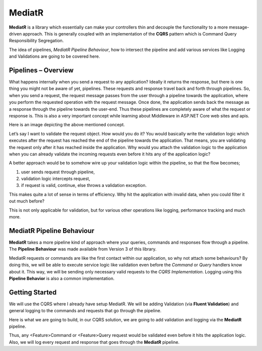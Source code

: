 MediatR
=======

**MediatR** is a library which essentially can make your controllers thin and decouple the functionality to a more message-driven approach. 
This is generally coupled with an implementation of the **CQRS** pattern which is Command Query Responsibility Segregation.

The idea of pipelines, *MediatR Pipeline Behaviour*, how to intersect the pipeline and add various services like Logging and Validations are going to be covered here.

Pipelines – Overview
--------------------

What happens internally when you send a request to any application? Ideally it returns the response, but there is one thing you might not be aware of yet, pipelines. 
These requests and response travel back and forth through pipelines. So, when you send a request, the request message passes from the user through a pipeline towards
the application, where you perform the requested operation with the request message. Once done, the application sends back the message as a response through the 
pipeline towards the user-end. Thus these pipelines are completely aware of what the request or response is. This is also a very important concept while learning 
about Middleware in ASP.NET Core web sites and apis.

Here is an image depicting the above mentioned concept.

.. image:: /_static/images/Pipeline-Concept.png
   :width: 50%

Let’s say I want to validate the request object. How would you do it? You would basically write the validation logic which executes after the request has reached 
the end of the pipeline towards the application. That means, you are validating the request only after it has reached inside the application. 
Why would you attach the validation logic to the application when you can already validate the incoming requests even before it hits any of the application logic?

A better approach would be to somehow wire up your validation logic within the pipeline, so that the flow becomes;

1. user sends request through pipeline,
2. validation logic intercepts request, 
3. if request is valid, continue, 
   else throws a validation exception.
   
This makes quite a lot of sense in terms of efficiency. Why hit the application with invalid data, when you could filter it out much before?

This is not only applicable for validation, but for various other operations like logging, performance tracking and much more. 

MediatR Pipeline Behaviour
--------------------------

**MediatR** takes a more pipeline kind of approach where your queries, commands and responses flow through a pipeline.  
The **Pipeline Behaviour** was made available from Version 3 of this library.

MediatR requests or commands are like the first contact within our application, so why not attach some behaviours?  By doing this, we will be 
able to execute service logic like validation even before the *Command* or *Query* handlers know about it. This way, we will be sending only 
necessary valid requests to the *CQRS Implementation*. Logging using this **Pipeline Behavior** is also a common implementation.

Getting Started
---------------

We will use the CQRS where I already have setup MediatR. We will be adding Validation (via **Fluent Validation**) and general logging to the commands and requests that go through the pipeline.

Here is what we are going to build, in our CQRS solution, we are going to add validation and logging via the **MediatR** pipeline.

Thus, any <Feature>Command or <Feature>Query request would be validated even before it hits the application logic. 
Also, we will log every request and response that goes through the **MediatR** pipeline.

